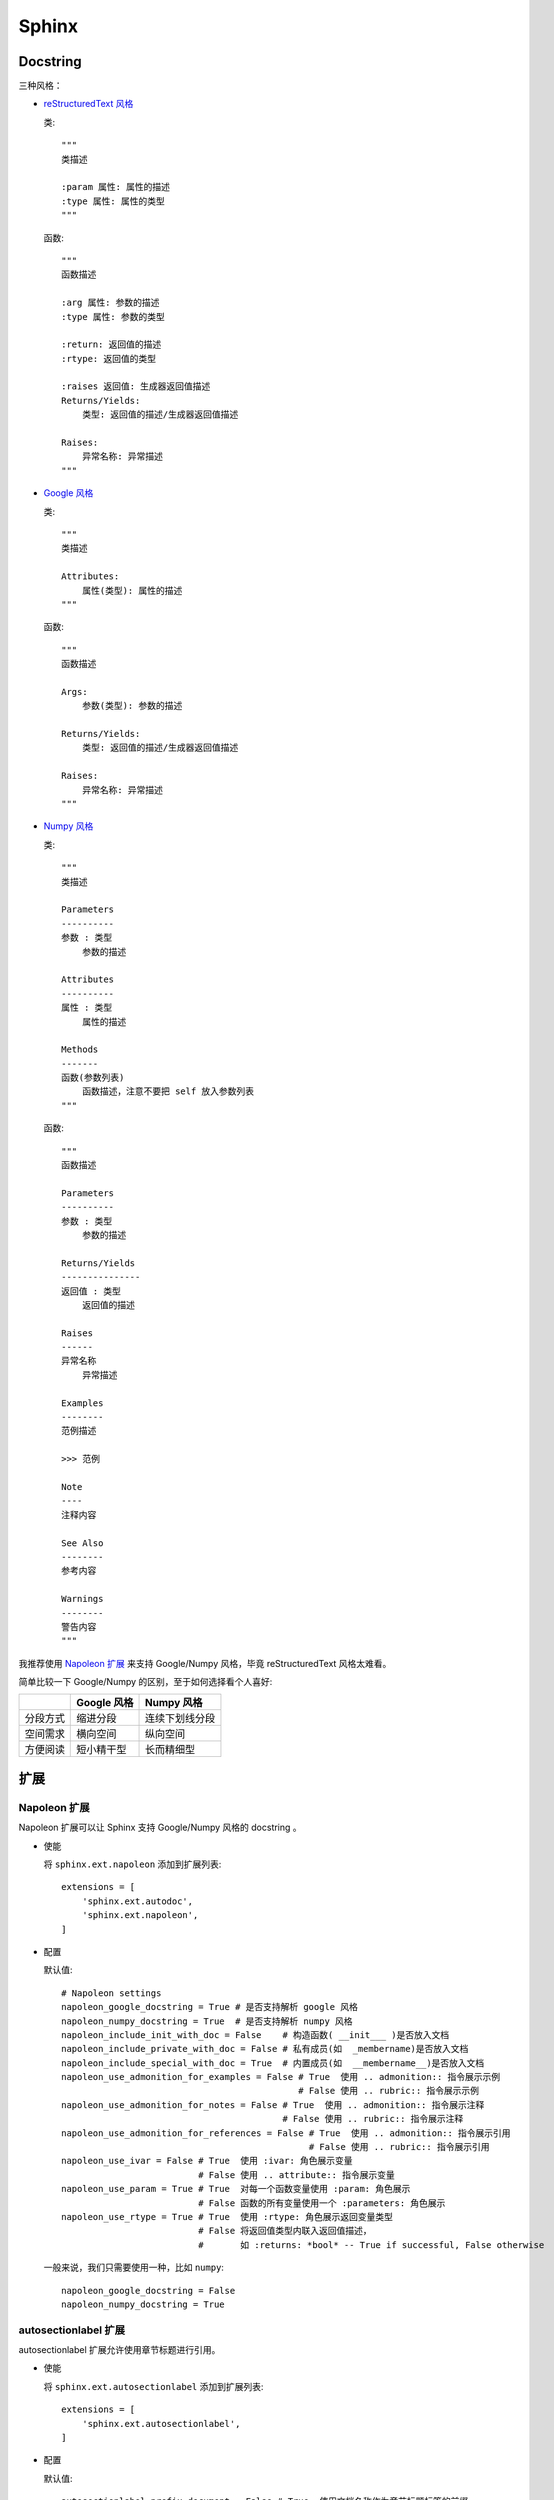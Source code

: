 .. Sphinx:

Sphinx
=======

Docstring
-----------

三种风格：

* `reStructuredText 风格 <http://www.sphinx-doc.org/en/master/usage/restructuredtext/domains.html#info-field-lists>`_

  类::

     """
     类描述
     
     :param 属性: 属性的描述
     :type 属性: 属性的类型
     """

  函数::

     """
     函数描述

     :arg 属性: 参数的描述
     :type 属性: 参数的类型

     :return: 返回值的描述
     :rtype: 返回值的类型

     :raises 返回值: 生成器返回值描述
     Returns/Yields:
         类型: 返回值的描述/生成器返回值描述
      
     Raises:
         异常名称: 异常描述
     """
  

* `Google 风格 <http://google.github.io/styleguide/pyguide.html#38-comments-and-docstrings>`_

  类::

     """
     类描述
      
     Attributes:
         属性(类型): 属性的描述
     """

  函数::

     """
     函数描述

     Args:
         参数(类型): 参数的描述

     Returns/Yields:
         类型: 返回值的描述/生成器返回值描述
      
     Raises:
         异常名称: 异常描述
     """

* `Numpy 风格 <https://numpydoc.readthedocs.io/en/latest/format.html#>`_

  类::

     """
     类描述

     Parameters
     ----------
     参数 : 类型
         参数的描述
      
     Attributes
     ----------
     属性 : 类型
         属性的描述
     
     Methods
     -------
     函数(参数列表)
         函数描述，注意不要把 self 放入参数列表
     """

  函数::

     """
     函数描述

     Parameters
     ----------
     参数 : 类型
         参数的描述

     Returns/Yields
     ---------------
     返回值 : 类型
         返回值的描述
      
     Raises
     ------
     异常名称
         异常描述

     Examples
     --------
     范例描述
     
     >>> 范例

     Note
     ----
     注释内容

     See Also
     --------
     参考内容

     Warnings
     --------
     警告内容
     """

我推荐使用 `Napoleon 扩展`_ 来支持 Google/Numpy 风格，毕竟 reStructuredText 风格太难看。

简单比较一下 Google/Numpy 的区别，至于如何选择看个人喜好:

+----------+-------------+----------------+
|          | Google 风格 |   Numpy 风格   |
+==========+=============+================+
| 分段方式 | 缩进分段    | 连续下划线分段 |
+----------+-------------+----------------+
| 空间需求 | 横向空间    | 纵向空间       |
+----------+-------------+----------------+
| 方便阅读 | 短小精干型  | 长而精细型     |
+----------+-------------+----------------+

扩展
-----

Napoleon 扩展
~~~~~~~~~~~~~~

Napoleon 扩展可以让 Sphinx 支持 Google/Numpy 风格的 docstring 。

* 使能

  将 ``sphinx.ext.napoleon`` 添加到扩展列表::

     extensions = [
         'sphinx.ext.autodoc',
         'sphinx.ext.napoleon',
     ]

* 配置

  默认值::

     # Napoleon settings
     napoleon_google_docstring = True # 是否支持解析 google 风格
     napoleon_numpy_docstring = True  # 是否支持解析 numpy 风格
     napoleon_include_init_with_doc = False    # 构造函数( __init___ )是否放入文档
     napoleon_include_private_with_doc = False # 私有成员(如  _membername)是否放入文档
     napoleon_include_special_with_doc = True  # 内置成员(如  __membername__)是否放入文档
     napoleon_use_admonition_for_examples = False # True  使用 .. admonition:: 指令展示示例
                                                  # False 使用 .. rubric:: 指令展示示例
     napoleon_use_admonition_for_notes = False # True  使用 .. admonition:: 指令展示注释
                                               # False 使用 .. rubric:: 指令展示注释
     napoleon_use_admonition_for_references = False # True  使用 .. admonition:: 指令展示引用
                                                    # False 使用 .. rubric:: 指令展示引用
     napoleon_use_ivar = False # True  使用 :ivar: 角色展示变量
                               # False 使用 .. attribute:: 指令展示变量
     napoleon_use_param = True # True  对每一个函数变量使用 :param: 角色展示
                               # False 函数的所有变量使用一个 :parameters: 角色展示
     napoleon_use_rtype = True # True  使用 :rtype: 角色展示返回变量类型
                               # False 将返回值类型内联入返回值描述， 
                               #       如 :returns: *bool* -- True if successful, False otherwise

  一般来说，我们只需要使用一种，比如 ``numpy``::

     napoleon_google_docstring = False    
     napoleon_numpy_docstring = True

autosectionlabel 扩展
~~~~~~~~~~~~~~~~~~~~~~

autosectionlabel 扩展允许使用章节标题进行引用。

* 使能

  将 ``sphinx.ext.autosectionlabel`` 添加到扩展列表::

     extensions = [
         'sphinx.ext.autosectionlabel',
     ]

* 配置

  默认值::

     autosectionlabel_prefix_document = False # True  使用文档名称作为章节标题标签的前缀，
                                              #       例如 index:Introduction，意思是 index.rst 中的 Introduction 章节
                                              # False 不使用前缀
                                              # 这个配置的主要作用是避免不同文章使用相同的标题导致引用混乱
     autosectionlabel_maxdepth = None # 选择允许到几级标题生成自动标签，可以被引用
                                      # 例如设成 1，那么只有文章大标题(最高级)可以被引用
                                      # None 不使能此功能，所有级别标题都可引用


